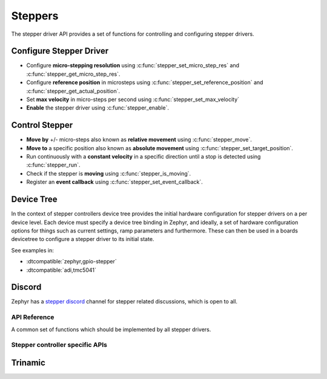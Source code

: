 .. _stepper_api:

Steppers
########

The stepper driver API provides a set of functions for controlling and configuring stepper drivers.

Configure Stepper Driver
========================

- Configure **micro-stepping resolution** using :c:func:`stepper_set_micro_step_res`
  and :c:func:`stepper_get_micro_step_res`.
- Configure **reference position** in microsteps using :c:func:`stepper_set_reference_position`
  and :c:func:`stepper_get_actual_position`.
- Set **max velocity** in micro-steps per second using :c:func:`stepper_set_max_velocity`
- **Enable** the stepper driver using :c:func:`stepper_enable`.

Control Stepper
===============

- **Move by** +/- micro-steps also known as **relative movement** using :c:func:`stepper_move`.
- **Move to** a specific position also known as **absolute movement**
  using :c:func:`stepper_set_target_position`.
- Run continuously with a **constant velocity** in a specific direction until
  a stop is detected using :c:func:`stepper_run`.
- Check if the stepper is **moving** using :c:func:`stepper_is_moving`.
- Register an **event callback** using :c:func:`stepper_set_event_callback`.

Device Tree
===========

In the context of stepper controllers  device tree provides the initial hardware
configuration for stepper drivers on a per device level. Each device must specify
a device tree binding in Zephyr, and ideally, a set of hardware configuration options
for things such as current settings, ramp parameters and furthermore. These can then
be used in a boards devicetree to configure a stepper driver to its initial state.

See examples in:

- :dtcompatible:`zephyr,gpio-stepper`
- :dtcompatible:`adi,tmc5041`

Discord
=======

Zephyr has a `stepper discord`_ channel for stepper related discussions, which
is open to all.

.. _stepper-api-reference:

API Reference
*************

A common set of functions which should be implemented by all stepper drivers.

.. doxygengroup:: stepper_interface

Stepper controller specific APIs
********************************

Trinamic
========

.. doxygengroup:: trinamic_stepper_interface

.. _stepper discord:
   https://discord.com/channels/720317445772017664/1278263869982375946
